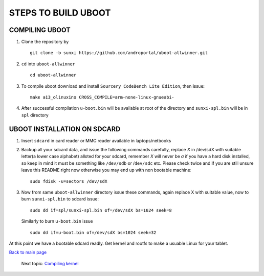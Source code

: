 ====================
STEPS TO BUILD UBOOT 
====================


COMPILING UBOOT
---------------

1. Clone the repository by ::
    
        git clone -b sunxi https://github.com/androportal/uboot-allwinner.git


#. ``cd`` into ``uboot-allwinner`` ::

        cd uboot-allwinner

#.  To compile uboot download and install ``Sourcery CodeBench Lite Edition``, then issue::

        make a13_olinuxino CROSS_COMPILE=arm-none-linux-gnueabi-


#.  After successful compilation ``u-boot.bin`` will be available at root of the
    directory and ``sunxi-spl.bin`` will be in ``spl`` directory
    


UBOOT INSTALLATION ON SDCARD
----------------------------

1. Insert ``sdcard`` in card reader or MMC reader available in laptops/netbooks


#. Backup all your sdcard data, and issue the following commands carefully, replace 
   *X* in /dev/sdX with suitable letter(a lower case alphabet) alloted for your
   sdcard, remember *X* will never be *a* if you have a hard disk installed, so keep
   in mind it must be something like ``/dev/sdb`` or /``dev/sdc`` etc. Please check
   twice and if you are still unsure leave this README right now otherwise you may 
   end up with non bootable machine::


        sudo fdisk -u=sectors /dev/sdX



#. Now from same ``uboot-allwinner`` directory issue these commands, again replace 
   X with suitable value, now to burn ``sunxi-spl.bin`` to sdcard issue::

        sudo dd if=spl/sunxi-spl.bin of=/dev/sdX bs=1024 seek=8

   Similarly to burn ``u-boot.bin`` issue ::

        sudo dd if=u-boot.bin of=/dev/sdX bs=1024 seek=32

At this point we have a bootable sdcard readly. Get kernel and rootfs to make a usuable
Linux for your tablet. 

`Back to main page <https://github.com/androportal/linux-on-aakash/blob/master/README.rst>`_ 

 Next topic: `Compiling kernel <https://github.com/androportal/linux-on-aakash/blob/master/compiling_kernel.rst>`_



    
